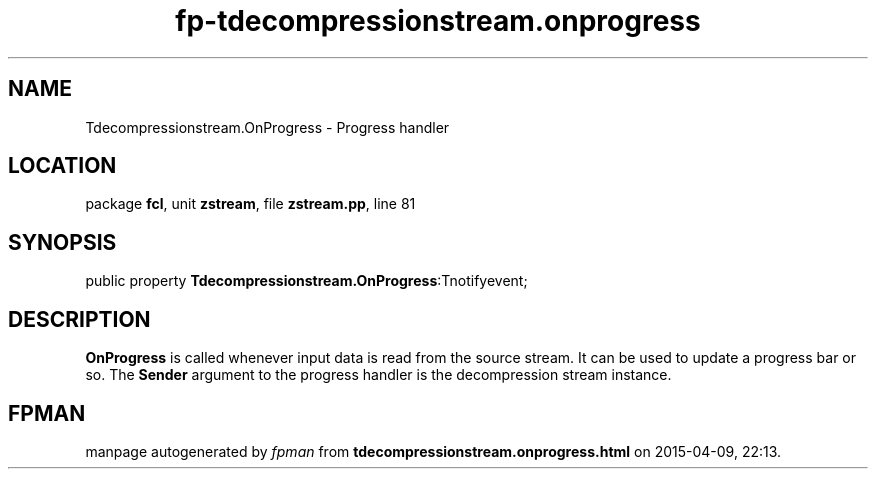 .\" file autogenerated by fpman
.TH "fp-tdecompressionstream.onprogress" 3 "2014-03-14" "fpman" "Free Pascal Programmer's Manual"
.SH NAME
Tdecompressionstream.OnProgress - Progress handler
.SH LOCATION
package \fBfcl\fR, unit \fBzstream\fR, file \fBzstream.pp\fR, line 81
.SH SYNOPSIS
public property  \fBTdecompressionstream.OnProgress\fR:Tnotifyevent;
.SH DESCRIPTION
\fBOnProgress\fR is called whenever input data is read from the source stream. It can be used to update a progress bar or so. The \fBSender\fR argument to the progress handler is the decompression stream instance.


.SH FPMAN
manpage autogenerated by \fIfpman\fR from \fBtdecompressionstream.onprogress.html\fR on 2015-04-09, 22:13.

